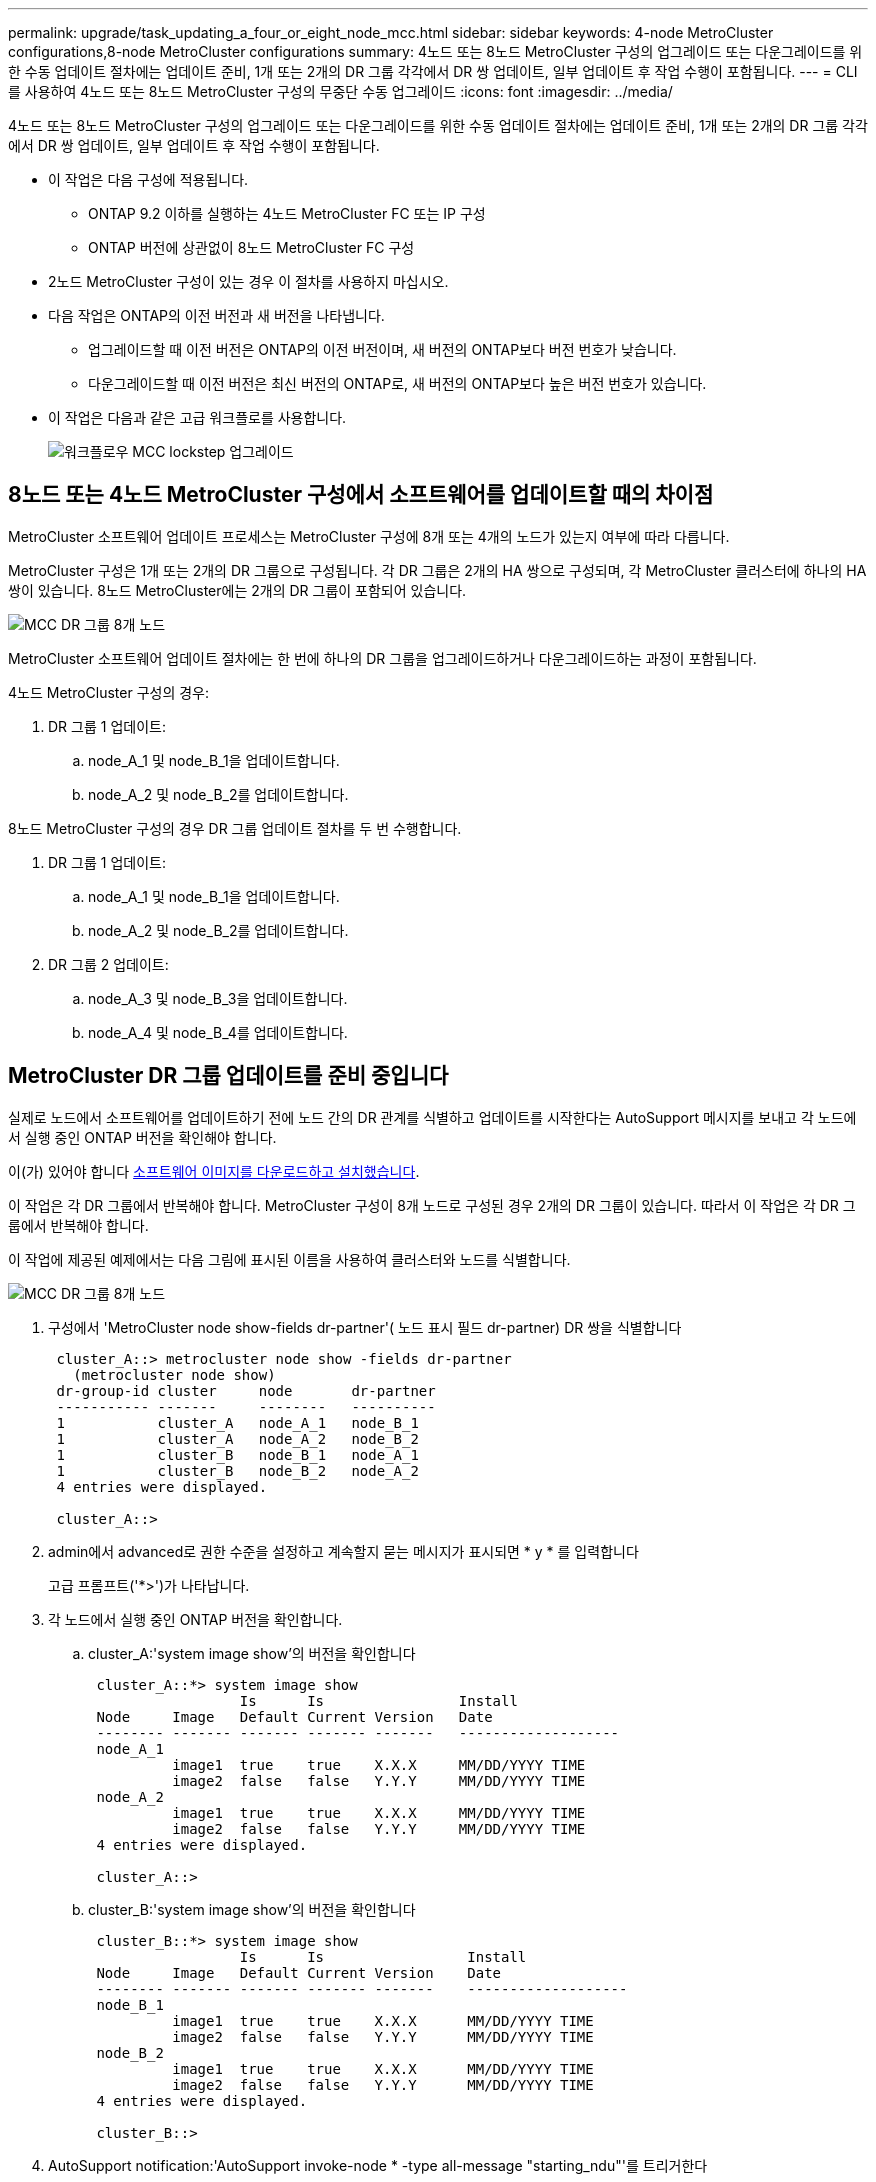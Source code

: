 ---
permalink: upgrade/task_updating_a_four_or_eight_node_mcc.html 
sidebar: sidebar 
keywords: 4-node MetroCluster configurations,8-node MetroCluster configurations 
summary: 4노드 또는 8노드 MetroCluster 구성의 업그레이드 또는 다운그레이드를 위한 수동 업데이트 절차에는 업데이트 준비, 1개 또는 2개의 DR 그룹 각각에서 DR 쌍 업데이트, 일부 업데이트 후 작업 수행이 포함됩니다. 
---
= CLI를 사용하여 4노드 또는 8노드 MetroCluster 구성의 무중단 수동 업그레이드
:icons: font
:imagesdir: ../media/


[role="lead"]
4노드 또는 8노드 MetroCluster 구성의 업그레이드 또는 다운그레이드를 위한 수동 업데이트 절차에는 업데이트 준비, 1개 또는 2개의 DR 그룹 각각에서 DR 쌍 업데이트, 일부 업데이트 후 작업 수행이 포함됩니다.

* 이 작업은 다음 구성에 적용됩니다.
+
** ONTAP 9.2 이하를 실행하는 4노드 MetroCluster FC 또는 IP 구성
** ONTAP 버전에 상관없이 8노드 MetroCluster FC 구성


* 2노드 MetroCluster 구성이 있는 경우 이 절차를 사용하지 마십시오.
* 다음 작업은 ONTAP의 이전 버전과 새 버전을 나타냅니다.
+
** 업그레이드할 때 이전 버전은 ONTAP의 이전 버전이며, 새 버전의 ONTAP보다 버전 번호가 낮습니다.
** 다운그레이드할 때 이전 버전은 최신 버전의 ONTAP로, 새 버전의 ONTAP보다 높은 버전 번호가 있습니다.


* 이 작업은 다음과 같은 고급 워크플로를 사용합니다.
+
image::../media/workflow_mcc_lockstep_upgrade.gif[워크플로우 MCC lockstep 업그레이드]





== 8노드 또는 4노드 MetroCluster 구성에서 소프트웨어를 업데이트할 때의 차이점

MetroCluster 소프트웨어 업데이트 프로세스는 MetroCluster 구성에 8개 또는 4개의 노드가 있는지 여부에 따라 다릅니다.

MetroCluster 구성은 1개 또는 2개의 DR 그룹으로 구성됩니다. 각 DR 그룹은 2개의 HA 쌍으로 구성되며, 각 MetroCluster 클러스터에 하나의 HA 쌍이 있습니다. 8노드 MetroCluster에는 2개의 DR 그룹이 포함되어 있습니다.

image::../media/mcc_dr_groups_8_node.gif[MCC DR 그룹 8개 노드]

MetroCluster 소프트웨어 업데이트 절차에는 한 번에 하나의 DR 그룹을 업그레이드하거나 다운그레이드하는 과정이 포함됩니다.

4노드 MetroCluster 구성의 경우:

. DR 그룹 1 업데이트:
+
.. node_A_1 및 node_B_1을 업데이트합니다.
.. node_A_2 및 node_B_2를 업데이트합니다.




8노드 MetroCluster 구성의 경우 DR 그룹 업데이트 절차를 두 번 수행합니다.

. DR 그룹 1 업데이트:
+
.. node_A_1 및 node_B_1을 업데이트합니다.
.. node_A_2 및 node_B_2를 업데이트합니다.


. DR 그룹 2 업데이트:
+
.. node_A_3 및 node_B_3을 업데이트합니다.
.. node_A_4 및 node_B_4를 업데이트합니다.






== MetroCluster DR 그룹 업데이트를 준비 중입니다

실제로 노드에서 소프트웨어를 업데이트하기 전에 노드 간의 DR 관계를 식별하고 업데이트를 시작한다는 AutoSupport 메시지를 보내고 각 노드에서 실행 중인 ONTAP 버전을 확인해야 합니다.

이(가) 있어야 합니다 xref:task_download_and_install_ontap_software_image.html[소프트웨어 이미지를 다운로드하고 설치했습니다].

이 작업은 각 DR 그룹에서 반복해야 합니다. MetroCluster 구성이 8개 노드로 구성된 경우 2개의 DR 그룹이 있습니다. 따라서 이 작업은 각 DR 그룹에서 반복해야 합니다.

이 작업에 제공된 예제에서는 다음 그림에 표시된 이름을 사용하여 클러스터와 노드를 식별합니다.

image::../media/mcc_dr_groups_8_node.gif[MCC DR 그룹 8개 노드]

. 구성에서 'MetroCluster node show-fields dr-partner'( 노드 표시 필드 dr-partner) DR 쌍을 식별합니다
+
[listing]
----
 cluster_A::> metrocluster node show -fields dr-partner
   (metrocluster node show)
 dr-group-id cluster     node       dr-partner
 ----------- -------     --------   ----------
 1           cluster_A   node_A_1   node_B_1
 1           cluster_A   node_A_2   node_B_2
 1           cluster_B   node_B_1   node_A_1
 1           cluster_B   node_B_2   node_A_2
 4 entries were displayed.

 cluster_A::>
----
. admin에서 advanced로 권한 수준을 설정하고 계속할지 묻는 메시지가 표시되면 * y * 를 입력합니다
+
고급 프롬프트('*>')가 나타납니다.

. 각 노드에서 실행 중인 ONTAP 버전을 확인합니다.
+
.. cluster_A:'system image show'의 버전을 확인합니다
+
[listing]
----
 cluster_A::*> system image show
                  Is      Is                Install
 Node     Image   Default Current Version   Date
 -------- ------- ------- ------- -------   -------------------
 node_A_1
          image1  true    true    X.X.X     MM/DD/YYYY TIME
          image2  false   false   Y.Y.Y     MM/DD/YYYY TIME
 node_A_2
          image1  true    true    X.X.X     MM/DD/YYYY TIME
          image2  false   false   Y.Y.Y     MM/DD/YYYY TIME
 4 entries were displayed.

 cluster_A::>
----
.. cluster_B:'system image show'의 버전을 확인합니다
+
[listing]
----
 cluster_B::*> system image show
                  Is      Is                 Install
 Node     Image   Default Current Version    Date
 -------- ------- ------- ------- -------    -------------------
 node_B_1
          image1  true    true    X.X.X      MM/DD/YYYY TIME
          image2  false   false   Y.Y.Y      MM/DD/YYYY TIME
 node_B_2
          image1  true    true    X.X.X      MM/DD/YYYY TIME
          image2  false   false   Y.Y.Y      MM/DD/YYYY TIME
 4 entries were displayed.

 cluster_B::>
----


. AutoSupport notification:'AutoSupport invoke-node * -type all-message "starting_ndu"'를 트리거한다
+
이 AutoSupport 알림에는 업데이트 전에 시스템 상태에 대한 레코드가 포함됩니다. 업데이트 프로세스에 문제가 있는 경우 유용한 문제 해결 정보를 저장합니다.

+
클러스터가 AutoSupport 메시지를 전송하도록 구성되지 않은 경우 알림 복사본이 로컬에 저장됩니다.

. 첫 번째 세트의 각 노드에 대해 대상 ONTAP 소프트웨어 이미지를 기본 이미지로 설정합니다. 'system image modify {-node nodename -iscurrent false} -isdefault true'입니다
+
이 명령은 확장 쿼리를 사용하여 대체 이미지로 설치된 대상 소프트웨어 이미지를 노드의 기본 이미지로 변경합니다.

. 대상 ONTAP 소프트웨어 이미지가 기본 이미지로 설정되었는지 확인합니다.
+
.. cluster_a:'system image show'의 이미지를 확인합니다
+
다음 예제에서 image2는 새 ONTAP 버전이며 첫 번째 집합의 각 노드에서 기본 이미지로 설정됩니다.

+
[listing]
----
 cluster_A::*> system image show
                  Is      Is              Install
 Node     Image   Default Current Version Date
 -------- ------- ------- ------- ------- -------------------
 node_A_1
          image1  false   true    X.X.X   MM/DD/YYYY TIME
          image2  true    false   Y.Y.Y   MM/DD/YYYY TIME
 node_A_2
          image1  false   true    X.X.X   MM/DD/YYYY TIME
          image2  true   false   Y.Y.Y   MM/DD/YYYY TIME

 2 entries were displayed.
----
.. cluster_B:'system image show'의 이미지를 확인합니다
+
다음 예에서는 타겟 버전이 첫 번째 세트의 각 노드에서 기본 이미지로 설정되었음을 보여 줍니다.

+
[listing]
----
 cluster_B::*> system image show
                  Is      Is              Install
 Node     Image   Default Current Version Date
 -------- ------- ------- ------- ------- -------------------
 node_A_1
          image1  false   true    X.X.X   MM/DD/YYYY TIME
          image2  true    false   Y.Y.Y   MM/YY/YYYY TIME
 node_A_2
          image1  false   true    X.X.X   MM/DD/YYYY TIME
          image2  true    false   Y.Y.Y   MM/DD/YYYY TIME

 2 entries were displayed.
----


. 업그레이드할 노드가 현재 'system node run-node target-node-command 가동 시간'이라는 각 노드에 대해 두 번 클라이언트에 서비스를 제공하고 있는지 확인합니다
+
Uptime 명령은 노드가 마지막으로 부팅된 이후 NFS, CIFS, FC 및 iSCSI 클라이언트에 대해 노드에서 수행한 총 작업 수를 표시합니다. 각 프로토콜에 대해 명령을 두 번 실행하여 작업 수가 증가하는지 여부를 확인해야 합니다. 노드가 증가하면 현재 해당 프로토콜에 대한 클라이언트를 제공하고 있는 것입니다. 증가되지 않는 경우 노드는 현재 해당 프로토콜에 대한 클라이언트를 제공하지 않습니다.

+
* 참고 *: 노드를 업그레이드한 후 클라이언트 트래픽이 재개되었는지 확인할 수 있도록 클라이언트 작업이 증가하는 각 프로토콜을 기록해 두어야 합니다.

+
이 예에서는 NFS, CIFS, FC 및 iSCSI 작업이 있는 노드를 보여 줍니다. 하지만 노드는 현재 NFS 및 iSCSI 클라이언트만 제공하고 있습니다.

+
[listing]
----
 cluster_x::> system node run -node node0 -command uptime
   2:58pm up  7 days, 19:16 800000260 NFS ops, 1017333 CIFS ops, 0 HTTP ops, 40395 FCP ops, 32810 iSCSI ops

 cluster_x::> system node run -node node0 -command uptime
   2:58pm up  7 days, 19:17 800001573 NFS ops, 1017333 CIFS ops, 0 HTTP ops, 40395 FCP ops, 32815 iSCSI ops
----




== MetroCluster DR 그룹의 첫 번째 DR 쌍을 업데이트합니다

새로운 버전의 ONTAP를 노드의 현재 버전으로 만들려면 노드에 대해 테이크오버 및 반환을 올바른 순서로 수행해야 합니다.

모든 노드에서 이전 버전의 ONTAP를 실행해야 합니다.

이 작업에서는 node_A_1 및 node_B_1이 업데이트됩니다.

첫 번째 DR 그룹에서 ONTAP 소프트웨어를 업데이트하고 8노드 MetroCluster 구성에서 두 번째 DR 그룹을 업데이트하는 경우 이 작업에서는 node_A_3 및 node_B_3을 업데이트합니다.

. MetroCluster Tiebreaker 소프트웨어가 활성화되면 사용하지 않도록 설정합니다.
. HA Pair의 각 노드에 대해 'storage failover modify -node target-node -auto-반환 false'를 사용하지 않도록 설정합니다
+
이 명령은 HA 쌍의 각 노드에 대해 반복해야 합니다.

. 자동 반환이 'Storage failover show-fields auto-반환'으로 비활성화되어 있는지 확인합니다
+
이 예제는 두 노드에서 자동 반환이 사용되지 않도록 설정되었음을 보여 줍니다.

+
[listing]
----
 cluster_x::> storage failover show -fields auto-giveback
 node     auto-giveback
 -------- -------------
 node_x_1 false
 node_x_2 false
 2 entries were displayed.
----
. 각 컨트롤러의 I/O가 최대 50%를 초과하지 않도록 합니다. CPU 활용률이 컨트롤러당 최대 50%를 초과하지 않도록 하십시오.
. cluster_A에서 타겟 노드의 테이크오버 시작:
+
즉시 실행 매개 변수를 지정하지 마십시오. 새 소프트웨어 이미지로 부팅하기 위해 테이크오버가 수행되는 노드에 일반 테이크오버가 필요합니다.

+
.. cluster_A(node_a_1)에서 DR 파트너를 넘겨받습니다. "storage failover takeover -ofnode_a_1"
+
노드가 "Waiting for 반환" 상태로 부팅됩니다.

+

NOTE: AutoSupport가 활성화된 경우 노드가 클러스터 쿼럼을 벗어났음을 나타내는 AutoSupport 메시지가 전송됩니다. 이 알림을 무시하고 업그레이드를 진행할 수 있습니다.

.. 테이크오버가 성공했는지 확인: 스토리지 페일오버 표시
+
다음 예제는 Takeover가 성공했음을 보여줍니다. node_a_1은 "반환 대기 중" 상태이고 node_a_2는 "인수 중" 상태입니다.

+
[listing]
----
 cluster1::> storage failover show
                               Takeover
 Node           Partner        Possible State Description
 -------------- -------------- -------- -------------------------------------
 node_A_1       node_A_2       -        Waiting for giveback (HA mailboxes)
 node_A_2       node_A_1       false    In takeover
 2 entries were displayed.
----


. cluster_B(node_B_1)에서 DR 파트너를 인수합니다.
+
즉시 실행 매개 변수를 지정하지 마십시오. 새 소프트웨어 이미지로 부팅하기 위해 테이크오버가 수행되는 노드에 일반 테이크오버가 필요합니다.

+
.. node_B_1:'storage failover - ofnode_B_1'을 인수합니다
+
노드가 "Waiting for 반환" 상태로 부팅됩니다.

+

NOTE: AutoSupport가 활성화된 경우 노드가 클러스터 쿼럼을 벗어났음을 나타내는 AutoSupport 메시지가 전송됩니다. 이 알림을 무시하고 업그레이드를 진행할 수 있습니다.

.. 테이크오버가 성공했는지 확인: 스토리지 페일오버 표시
+
다음 예제는 Takeover가 성공했음을 보여줍니다. node_B_1은 "반환 대기 중" 상태이고 node_B_2는 "인수 중" 상태입니다.

+
[listing]
----
 cluster1::> storage failover show
                               Takeover
 Node           Partner        Possible State Description
 -------------- -------------- -------- -------------------------------------
 node_B_1       node_B_2       -        Waiting for giveback (HA mailboxes)
 node_B_2       node_B_1       false    In takeover
 2 entries were displayed.
----


. 다음 조건이 충족되도록 8분 이상 기다리십시오.
+
** 클라이언트 다중 경로(배포된 경우)가 안정화됩니다.
** 테이크오버가 수행되는 동안 입출력이 일시 중지되어 클라이언트가 복구됩니다.
+
복구 시간은 클라이언트에 따라 다르며 클라이언트 애플리케이션의 특성에 따라 8분 이상 걸릴 수 있습니다.



. 애그리게이트를 타겟 노드로 반환:
+
MetroCluster IP 구성을 ONTAP 9.5 이상으로 업그레이드한 후, 애그리게이트는 짧은 기간 동안 성능 저하 상태가 된 후에 재동기화되어 미러링된 상태로 돌아갑니다.

+
.. 애그리게이트를 cluster_A:'storage failover 반환 – ofnode_a_1'의 DR 파트너에게 제공합니다
.. 애그리게이트를 cluster_B:'storage failover 반환 – ofnode_B_1'의 DR 파트너에게 제공합니다
+
반환 작업은 먼저 루트 애그리게이트를 노드로 반환한 다음, 노드가 부팅을 완료한 후 루트가 아닌 애그리게이트를 반환합니다.



. 양쪽 클러스터에서 다음 명령을 실행하여 모든 애그리게이트가 반환되었는지 확인하십시오. 'storage failover show-반환
+
GiveStatus 필드에 반환할 애그리게이트가 없다고 표시되면 모든 애그리게이트가 반환된 것입니다. Giveback이 거부되면 명령은 반환 진행률을 표시하고 어떤 서브시스템이 Giveback을 거부하는지 표시합니다.

. 애그리게이트가 반환되지 않은 경우 다음을 수행합니다.
+
.. 거부권을 행사할 수 있는 대안을 검토하여 "받는 사람" 조건을 해결할지 또는 거부권을 무시할지 여부를 결정합니다.
.. 필요한 경우 오류 메시지에 설명된 "받는 사람" 조건을 해결하여 식별된 작업이 정상적으로 종료되도록 합니다.
.. 스토리지 페일오버 반환 명령을 다시 입력합니다.
+
만약 "to" 조건을 무시하기로 결정했다면 -override-vetoes 매개변수를 TRUE로 설정하십시오.



. 다음 조건이 충족되도록 8분 이상 기다리십시오.
+
** 클라이언트 다중 경로(배포된 경우)가 안정화됩니다.
** 클라이언트는 반환 중에 발생하는 I/O의 일시 중지로부터 복구됩니다.
+
복구 시간은 클라이언트에 따라 다르며 클라이언트 애플리케이션의 특성에 따라 8분 이상 걸릴 수 있습니다.



. admin에서 advanced로 권한 수준을 설정하고 계속할지 묻는 메시지가 표시되면 * y * 를 입력합니다
+
고급 프롬프트('*>')가 나타납니다.

. cluster_A:'system image show'의 버전을 확인합니다
+
다음 예제는 System image2가 node_A_1의 기본 버전과 현재 버전임을 보여 줍니다.

+
[listing]
----
 cluster_A::*> system image show
                  Is      Is               Install
 Node     Image   Default Current Version  Date
 -------- ------- ------- ------- -------- -------------------
 node_A_1
          image1  false   false    X.X.X   MM/DD/YYYY TIME
          image2  true    true     Y.Y.Y   MM/DD/YYYY TIME
 node_A_2
          image1  false   true     X.X.X   MM/DD/YYYY TIME
          image2  true    false    Y.Y.Y   MM/DD/YYYY TIME
 4 entries were displayed.

 cluster_A::>
----
. cluster_B:'system image show'의 버전을 확인합니다
+
다음 예제는 system image2(ONTAP 9.0.0)가 node_A_1의 기본 및 현재 버전임을 보여 줍니다.

+
[listing]
----
 cluster_A::*> system image show
                  Is      Is               Install
 Node     Image   Default Current Version  Date
 -------- ------- ------- ------- -------- -------------------
 node_B_1
          image1  false   false    X.X.X   MM/DD/YYYY TIME
          image2  true    true     Y.Y.Y   MM/DD/YYYY TIME
 node_B_2
          image1  false   true     X.X.X   MM/DD/YYYY TIME
          image2  true    false    Y.Y.Y   MM/DD/YYYY TIME
 4 entries were displayed.

 cluster_A::>
----




== MetroCluster DR 그룹의 두 번째 DR 쌍을 업데이트합니다

새 버전의 ONTAP를 노드의 현재 버전으로 만들려면 노드에 대해 테이크오버 및 반환을 올바른 순서로 수행해야 합니다.

첫 번째 DR 쌍(node_A_1 및 node_B_1)을 업그레이드해야 합니다.

이 작업에서는 node_A_2 및 node_B_2가 업데이트됩니다.

첫 번째 DR 그룹에서 ONTAP 소프트웨어를 업데이트하고 8노드 MetroCluster 구성에서 두 번째 DR 그룹을 업데이트하는 경우 이 작업에서는 node_A_4 및 node_B_4를 업데이트합니다.

. cluster_A에서 타겟 노드의 테이크오버 시작:
+
즉시 실행 매개 변수를 지정하지 마십시오. 새 소프트웨어 이미지로 부팅하기 위해 테이크오버가 수행되는 노드에 일반 테이크오버가 필요합니다.

+
.. cluster_A에서 DR 파트너를 인수합니다.
+
'Storage failover takeover-ofnode_a_2 - option allow-version-mismatch'

+

NOTE: ONTAP 9.0에서 ONTAP 9.1 또는 패치 업그레이드에는 "버전 불일치 허용" 옵션이 필요하지 않습니다.

+
노드가 "Waiting for 반환" 상태로 부팅됩니다.

+
AutoSupport가 활성화된 경우 노드가 클러스터 쿼럼을 벗어났음을 나타내는 AutoSupport 메시지가 전송됩니다. 이 알림을 무시하고 업그레이드를 진행할 수 있습니다.

.. 테이크오버가 성공했는지 확인: 스토리지 페일오버 표시
+
다음 예제는 Takeover가 성공했음을 보여줍니다. node_a_2가 "반환 대기 중" 상태이고 node_a_1이 "인수 중" 상태입니다.

+
[listing]
----
cluster1::> storage failover show
                              Takeover
Node           Partner        Possible State Description
-------------- -------------- -------- -------------------------------------
node_A_1       node_A_2       false    In takeover
node_A_2       node_A_1       -        Waiting for giveback (HA mailboxes)
2 entries were displayed.
----


. cluster_B에서 타겟 노드의 테이크오버 시작:
+
즉시 실행 매개 변수를 지정하지 마십시오. 새 소프트웨어 이미지로 부팅하기 위해 테이크오버가 수행되는 노드에 일반 테이크오버가 필요합니다.

+
.. cluster_B(node_B_2)에서 DR 파트너를 인수합니다.
+
[cols="2*"]
|===
| 에서 업그레이드하는 경우... | 이 명령을 입력하십시오... 


 a| 
ONTAP 9.2 또는 ONTAP 9.1
 a| 
'Storage failover - ofnode_B_2'를 선택합니다



 a| 
ONTAP 9.0 또는 Data ONTAP 8.3.x
 a| 
'Storage failover takeover - ofnode_B_2 - option allow-version-mismatch' 참고: ONTAP 9.0에서 ONTAP 9.1로 업그레이드하거나 패치를 업그레이드하는 경우에는 'allow-version-mismatch' 옵션이 필요하지 않습니다.

|===




노드가 "Waiting for 반환" 상태로 부팅됩니다.

+참고: AutoSupport가 활성화된 경우 노드가 클러스터 쿼럼을 벗어났음을 나타내는 AutoSupport 메시지가 전송됩니다. 이 알림을 무시해도 되고 업그레이드를 진행할 수 있습니다.

. 테이크오버가 성공했는지 확인: 스토리지 페일오버 표시
+
다음 예제는 Takeover가 성공했음을 보여줍니다. node_B_2가 "반환 대기 중" 상태이고 node_B_1이 "인수 중" 상태입니다.

+
[listing]
----
cluster1::> storage failover show
                              Takeover
Node           Partner        Possible State Description
-------------- -------------- -------- -------------------------------------
node_B_1       node_B_2       false    In takeover
node_B_2       node_B_1       -        Waiting for giveback (HA mailboxes)
2 entries were displayed.
----
+
.. 다음 조건이 충족되도록 8분 이상 기다리십시오.
+
*** 클라이언트 다중 경로(배포된 경우)가 안정화됩니다.
*** 테이크오버가 수행되는 동안 입출력이 일시 중지되어 클라이언트가 복구됩니다.
+
복구 시간은 클라이언트에 따라 다르며 클라이언트 애플리케이션의 특성에 따라 8분 이상 걸릴 수 있습니다.



.. 애그리게이트를 타겟 노드로 반환:
+
MetroCluster IP 구성을 ONTAP 9.5로 업그레이드한 후 재동기화하여 미러링된 상태로 되돌리기 전에 잠시 동안 애그리게이트가 성능 저하 상태가 됩니다.



. 애그리게이트를 cluster_A:'storage failover 반환 – ofnode_a_2'의 DR 파트너에게 제공합니다
. 애그리게이트를 cluster_B:'storage failover 반환 – ofnode_B_2'의 DR 파트너에게 제공합니다
+
반환 작업은 먼저 루트 애그리게이트를 노드로 반환한 다음, 노드가 부팅을 완료한 후 루트가 아닌 애그리게이트를 반환합니다.

+
.. 양쪽 클러스터에서 다음 명령을 실행하여 모든 애그리게이트가 반환되었는지 확인하십시오. 'storage failover show-반환
+
GiveStatus 필드에 반환할 애그리게이트가 없다고 표시되면 모든 애그리게이트가 반환된 것입니다. Giveback이 거부되면 명령은 반환 진행률을 표시하고 어떤 서브시스템이 Giveback을 거부하는지 표시합니다.

.. 애그리게이트가 반환되지 않은 경우 다음을 수행합니다.


. 거부권을 행사할 수 있는 대안을 검토하여 "받는 사람" 조건을 해결할지 또는 거부권을 무시할지 여부를 결정합니다.
. 필요한 경우 오류 메시지에 설명된 "받는 사람" 조건을 해결하여 식별된 작업이 정상적으로 종료되도록 합니다.
. 스토리지 페일오버 반환 명령을 다시 입력합니다.
+
만약 "to" 조건을 무시하기로 결정했다면 -override-vetoes 매개변수를 TRUE로 설정하십시오. . 8분 이상 기다린 후 다음과 같은 상태를 확인하십시오.** 클라이언트 다중 경로(배포된 경우) 안정화됨 ** 클라이언트는 반환 중에 발생하는 I/O의 일시 중지로부터 복구됩니다.

+
+ 복구 시간은 클라이언트에 따라 다르며 클라이언트 애플리케이션의 특성에 따라 8분 이상 걸릴 수 있습니다.

+
.. admin에서 advanced로 권한 수준을 설정하고 계속할지 묻는 메시지가 표시되면 * y * 를 입력합니다
+
고급 프롬프트('*>')가 나타납니다.

.. cluster_A:'system image show'의 버전을 확인합니다
+
다음 예제는 system image2(대상 ONTAP 이미지)가 node_A_2의 기본 버전과 현재 버전임을 보여 줍니다.

+
[listing]
----
cluster_B::*> system image show
                 Is      Is                 Install
Node     Image   Default Current Version    Date
-------- ------- ------- ------- ---------- -------------------
node_A_1
         image1  false   false    X.X.X     MM/DD/YYYY TIME
         image2  true    true     Y.Y.Y     MM/DD/YYYY TIME
node_A_2
         image1  false   false    X.X.X     MM/DD/YYYY TIME
         image2  true    true     Y.Y.Y     MM/DD/YYYY TIME
4 entries were displayed.

cluster_A::>
----
.. cluster_B:'system image show'의 버전을 확인합니다
+
다음 예제는 system image2(대상 ONTAP 이미지)가 node_B_2의 기본 버전과 현재 버전임을 보여 줍니다.

+
[listing]
----
cluster_B::*> system image show
                 Is      Is                 Install
Node     Image   Default Current Version    Date
-------- ------- ------- ------- ---------- -------------------
node_B_1
         image1  false   false    X.X.X     MM/DD/YYYY TIME
         image2  true    true     Y.Y.Y     MM/DD/YYYY TIME
node_B_2
         image1  false   false    X.X.X     MM/DD/YYYY TIME
         image2  true    true     Y.Y.Y     MM/DD/YYYY TIME
4 entries were displayed.

cluster_A::>
----
.. HA Pair의 각 노드에 대해 'storage failover modify -node target-node -auto-반환 true'를 설정합니다
+
이 명령은 HA 쌍의 각 노드에 대해 반복해야 합니다.

.. 자동 반환이 설정되었는지 'Storage failover show-fields auto-반환'으로 확인하십시오
+
이 예에서는 두 노드에서 자동 반환이 설정되었음을 보여 줍니다.

+
[listing]
----
cluster_x::> storage failover show -fields auto-giveback
node     auto-giveback
-------- -------------
node_x_1 true
node_x_2 true
2 entries were displayed.
----



